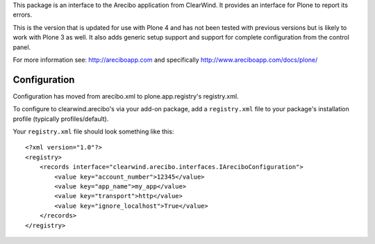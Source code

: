 This package is an interface to the Arecibo application from ClearWind. It 
provides an interface for Plone to report its errors. 

This is the version that is updated for use with Plone 4 and has not been 
tested with previous versions but is likely to work with Plone 3 as well. It 
also adds generic setup support and support for complete configuration from 
the control panel.


For more information see: http://areciboapp.com and specifically 
http://www.areciboapp.com/docs/plone/   

Configuration
-------------

Configuration has moved from arecibo.xml to plone.app.registry's registry.xml.

To configure to clearwind.arecibo's via your add-on package, add a 
``registry.xml`` file to your package's installation profile 
(typically profiles/default). 

Your ``registry.xml`` file should look something like this:

::

    <?xml version="1.0"?>
    <registry>
        <records interface="clearwind.arecibo.interfaces.IAreciboConfiguration">
            <value key="account_number">12345</value>
            <value key="app_name">my_app</value>
            <value key="transport">http</value>
            <value key="ignore_localhost">True</value>
        </records>
    </registry>
